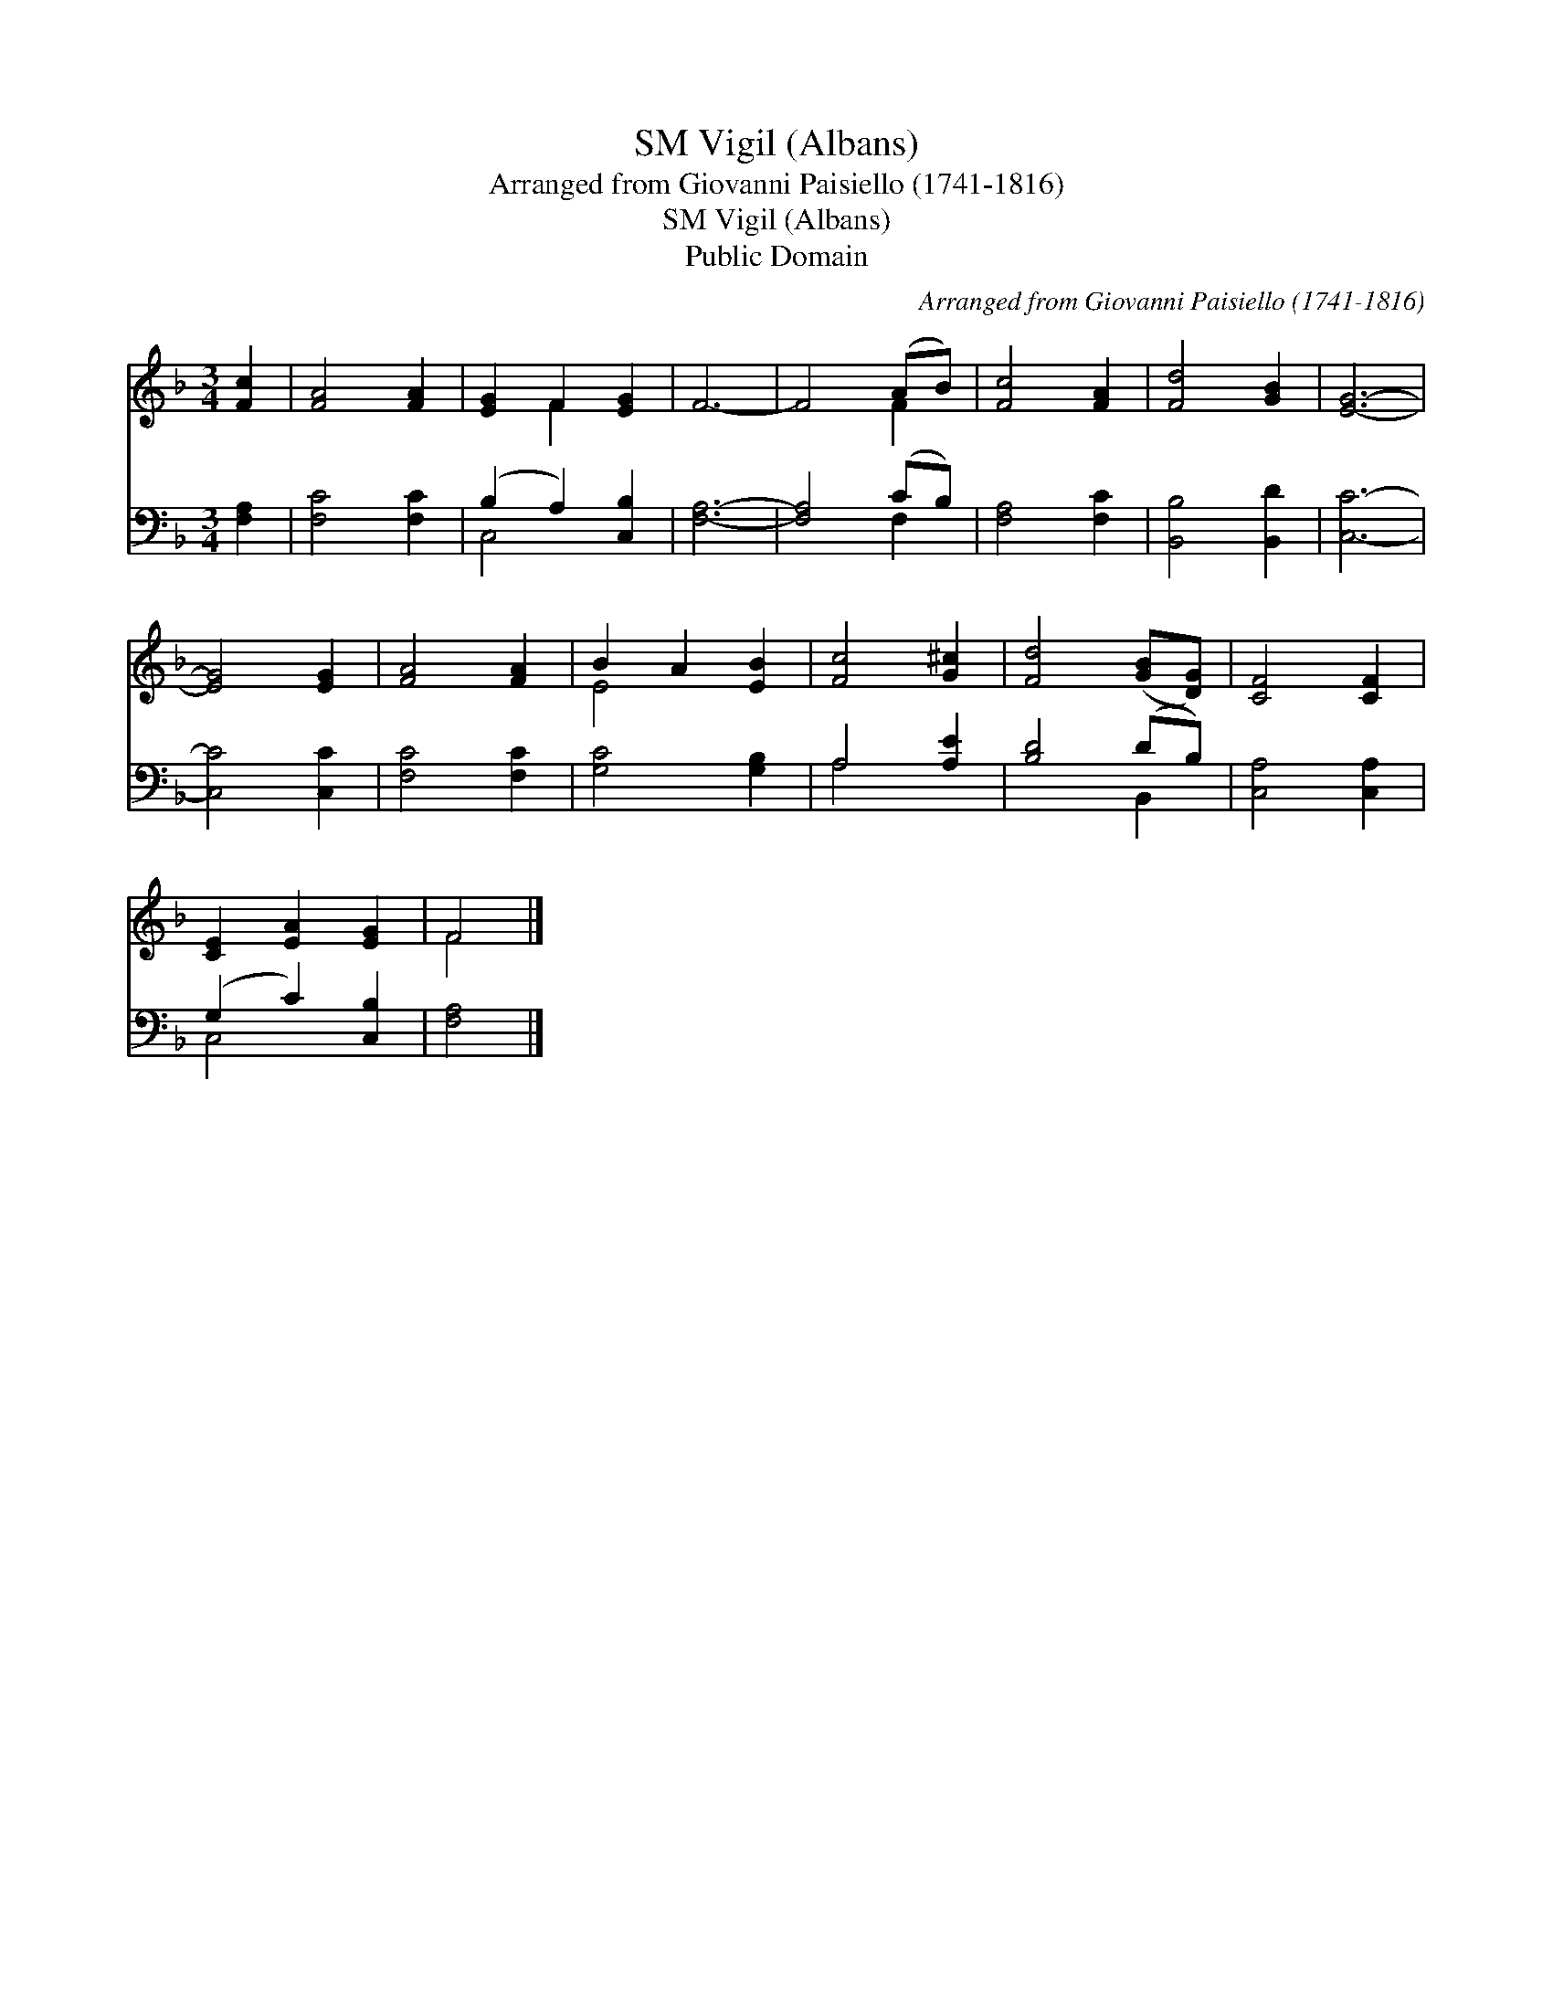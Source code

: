 X:1
T:Vigil (Albans), SM
T:Arranged from Giovanni Paisiello (1741-1816)
T:Vigil (Albans), SM
T:Public Domain
C:Arranged from Giovanni Paisiello (1741-1816)
Z:Public Domain
%%score ( 1 2 ) ( 3 4 )
L:1/8
M:3/4
K:F
V:1 treble 
V:2 treble 
V:3 bass 
V:4 bass 
V:1
 [Fc]2 | [FA]4 [FA]2 | [EG]2 F2 [EG]2 | F6- | F4 (AB) | [Fc]4 [FA]2 | [Fd]4 [GB]2 | [EG]6- | %8
 [EG]4 [EG]2 | [FA]4 [FA]2 | B2 A2 [EB]2 | [Fc]4 [G^c]2 | [Fd]4 ([GB][DG]) | [CF]4 [CF]2 | %14
 [CE]2 [EA]2 [EG]2 | F4 |] %16
V:2
 x2 | x6 | x2 F2 x2 | x6 | x4 F2 | x6 | x6 | x6 | x6 | x6 | E4 x2 | x6 | x6 | x6 | x6 | F4 |] %16
V:3
 [F,A,]2 | [F,C]4 [F,C]2 | (B,2 A,2) [C,B,]2 | [F,A,]6- | [F,A,]4 (CB,) | [F,A,]4 [F,C]2 | %6
 [B,,B,]4 [B,,D]2 | [C,C]6- | [C,C]4 [C,C]2 | [F,C]4 [F,C]2 | [G,C]4 [G,B,]2 | A,4 [A,E]2 | %12
 [B,D]4 (DB,) | [C,A,]4 [C,A,]2 | (G,2 C2) [C,B,]2 | [F,A,]4 |] %16
V:4
 x2 | x6 | C,4 x2 | x6 | x4 F,2 | x6 | x6 | x6 | x6 | x6 | x6 | A,4 x2 | x4 B,,2 | x6 | C,4 x2 | %15
 x4 |] %16

